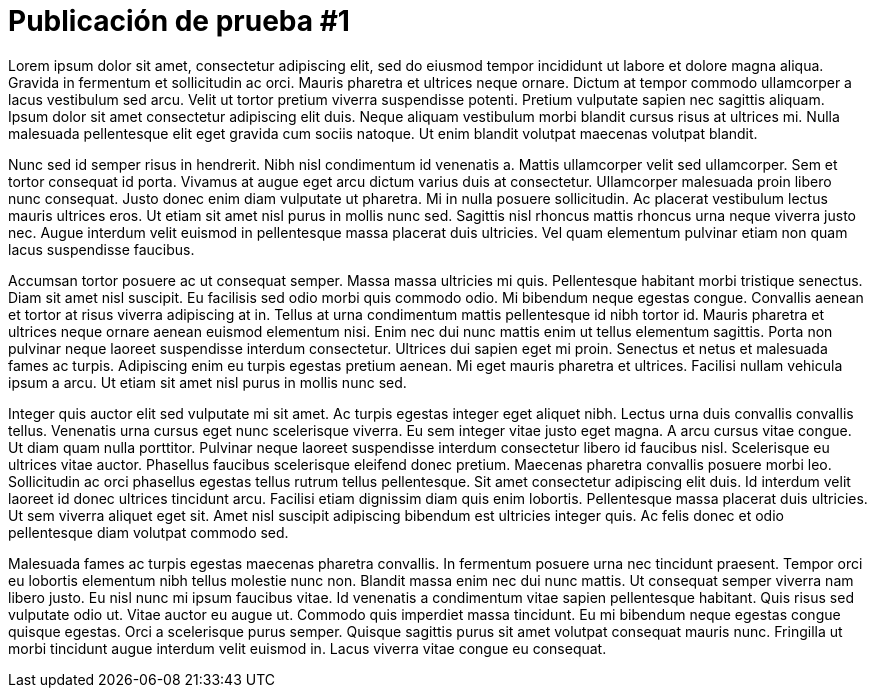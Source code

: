 = Publicación de prueba #1
:hp-image: /covers/cover.png
:published_at: 2019-01-31
:hp-tags: avisos, prueba, Lorem Ipsum
:hp-alt-title: Primera publicación de prueba

Lorem ipsum dolor sit amet, consectetur adipiscing elit, sed do eiusmod tempor incididunt ut labore et dolore magna aliqua. Gravida in fermentum et sollicitudin ac orci. Mauris pharetra et ultrices neque ornare. Dictum at tempor commodo ullamcorper a lacus vestibulum sed arcu. Velit ut tortor pretium viverra suspendisse potenti. Pretium vulputate sapien nec sagittis aliquam. Ipsum dolor sit amet consectetur adipiscing elit duis. Neque aliquam vestibulum morbi blandit cursus risus at ultrices mi. Nulla malesuada pellentesque elit eget gravida cum sociis natoque. Ut enim blandit volutpat maecenas volutpat blandit.

Nunc sed id semper risus in hendrerit. Nibh nisl condimentum id venenatis a. Mattis ullamcorper velit sed ullamcorper. Sem et tortor consequat id porta. Vivamus at augue eget arcu dictum varius duis at consectetur. Ullamcorper malesuada proin libero nunc consequat. Justo donec enim diam vulputate ut pharetra. Mi in nulla posuere sollicitudin. Ac placerat vestibulum lectus mauris ultrices eros. Ut etiam sit amet nisl purus in mollis nunc sed. Sagittis nisl rhoncus mattis rhoncus urna neque viverra justo nec. Augue interdum velit euismod in pellentesque massa placerat duis ultricies. Vel quam elementum pulvinar etiam non quam lacus suspendisse faucibus.

Accumsan tortor posuere ac ut consequat semper. Massa massa ultricies mi quis. Pellentesque habitant morbi tristique senectus. Diam sit amet nisl suscipit. Eu facilisis sed odio morbi quis commodo odio. Mi bibendum neque egestas congue. Convallis aenean et tortor at risus viverra adipiscing at in. Tellus at urna condimentum mattis pellentesque id nibh tortor id. Mauris pharetra et ultrices neque ornare aenean euismod elementum nisi. Enim nec dui nunc mattis enim ut tellus elementum sagittis. Porta non pulvinar neque laoreet suspendisse interdum consectetur. Ultrices dui sapien eget mi proin. Senectus et netus et malesuada fames ac turpis. Adipiscing enim eu turpis egestas pretium aenean. Mi eget mauris pharetra et ultrices. Facilisi nullam vehicula ipsum a arcu. Ut etiam sit amet nisl purus in mollis nunc sed.

Integer quis auctor elit sed vulputate mi sit amet. Ac turpis egestas integer eget aliquet nibh. Lectus urna duis convallis convallis tellus. Venenatis urna cursus eget nunc scelerisque viverra. Eu sem integer vitae justo eget magna. A arcu cursus vitae congue. Ut diam quam nulla porttitor. Pulvinar neque laoreet suspendisse interdum consectetur libero id faucibus nisl. Scelerisque eu ultrices vitae auctor. Phasellus faucibus scelerisque eleifend donec pretium. Maecenas pharetra convallis posuere morbi leo. Sollicitudin ac orci phasellus egestas tellus rutrum tellus pellentesque. Sit amet consectetur adipiscing elit duis. Id interdum velit laoreet id donec ultrices tincidunt arcu. Facilisi etiam dignissim diam quis enim lobortis. Pellentesque massa placerat duis ultricies. Ut sem viverra aliquet eget sit. Amet nisl suscipit adipiscing bibendum est ultricies integer quis. Ac felis donec et odio pellentesque diam volutpat commodo sed.

Malesuada fames ac turpis egestas maecenas pharetra convallis. In fermentum posuere urna nec tincidunt praesent. Tempor orci eu lobortis elementum nibh tellus molestie nunc non. Blandit massa enim nec dui nunc mattis. Ut consequat semper viverra nam libero justo. Eu nisl nunc mi ipsum faucibus vitae. Id venenatis a condimentum vitae sapien pellentesque habitant. Quis risus sed vulputate odio ut. Vitae auctor eu augue ut. Commodo quis imperdiet massa tincidunt. Eu mi bibendum neque egestas congue quisque egestas. Orci a scelerisque purus semper. Quisque sagittis purus sit amet volutpat consequat mauris nunc. Fringilla ut morbi tincidunt augue interdum velit euismod in. Lacus viverra vitae congue eu consequat.
